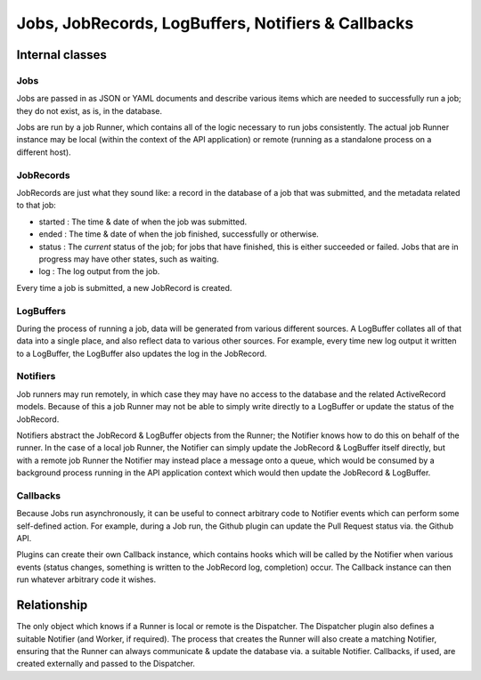 .. _internal-jobs-jobrecords:

###################################################
Jobs, JobRecords, LogBuffers, Notifiers & Callbacks
###################################################

Internal classes
================

Jobs
----

Jobs are passed in as JSON or YAML documents and describe various items
which are needed to successfully run a job; they do not exist, as is, in
the database.

Jobs are run by a job Runner, which contains all of the logic necessary
to run jobs consistently. The actual job Runner instance may be local
(within the context of the API application) or remote (running as a
standalone process on a different host).

JobRecords
----------

JobRecords are just what they sound like: a record in the database of a
job that was submitted, and the metadata related to that job:

-  started : The time & date of when the job was submitted.
-  ended : The time & date of when the job finished, successfully or
   otherwise.
-  status : The *current* status of the job; for jobs that have
   finished, this is either succeeded or failed. Jobs that are in
   progress may have other states, such as waiting.
-  log : The log output from the job.

Every time a job is submitted, a new JobRecord is created.

LogBuffers
----------

During the process of running a job, data will be generated from various
different sources. A LogBuffer collates all of that data into a single
place, and also reflect data to various other sources. For example,
every time new log output it written to a LogBuffer, the LogBuffer also
updates the log in the JobRecord.

Notifiers
---------

Job runners may run remotely, in which case they may have no access to
the database and the related ActiveRecord models. Because of this a job
Runner may not be able to simply write directly to a LogBuffer or update
the status of the JobRecord.

Notifiers abstract the JobRecord & LogBuffer objects from the Runner;
the Notifier knows how to do this on behalf of the runner. In the case
of a local job Runner, the Notifier can simply update the JobRecord &
LogBuffer itself directly, but with a remote job Runner the Notifier may
instead place a message onto a queue, which would be consumed by a
background process running in the API application context which would
then update the JobRecord & LogBuffer.

Callbacks
---------

Because Jobs run asynchronously, it can be useful to connect arbitrary
code to Notifier events which can perform some self-defined action. For
example, during a Job run, the Github plugin can update the Pull Request
status via. the Github API.

Plugins can create their own Callback instance, which contains hooks
which will be called by the Notifier when various events (status
changes, something is written to the JobRecord log, completion) occur.
The Callback instance can then run whatever arbitrary code it wishes.

Relationship
============

The only object which knows if a Runner is local or remote is the
Dispatcher. The Dispatcher plugin also defines a suitable Notifier (and
Worker, if required). The process that creates the Runner will also
create a matching Notifier, ensuring that the Runner can always
communicate & update the database via. a suitable Notifier. Callbacks,
if used, are created externally and passed to the Dispatcher.
